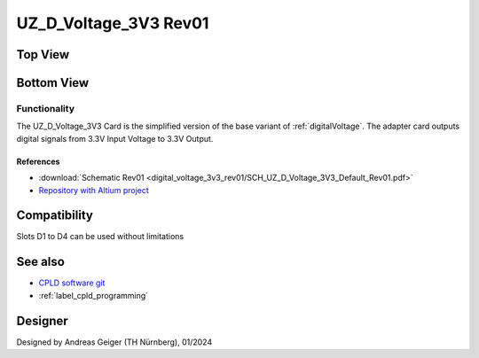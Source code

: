 .. _digitalVoltage3v3rev01:

=======================
UZ_D_Voltage_3V3 Rev01
=======================

Top View
""""""""""

.. image:: digital_voltage_3v3_rev01/UZ_D_Voltage_3V3_3D_View_Top_Rev01.png
   :width: 500px

Bottom View
""""""""""""

.. image:: digital_voltage_3v3_rev01/UZ_D_Voltage_3V3_3D_View_Bot_Rev01.png
   :width: 500px

Functionality
-------------

The UZ_D_Voltage_3V3 Card is the simplified version of the base variant of :ref:`digitalVoltage`. 
The adapter card outputs digital signals from 3.3V Input Voltage to 3.3V Output.


References
==========

.. _dig_3v3_rev01_inverter_references:

* :download:`Schematic Rev01 <digital_voltage_3v3_rev01/SCH_UZ_D_Voltage_3V3_Default_Rev01.pdf>`
* `Repository with Altium project <https://bitbucket.org/ultrazohm/uz_d_voltage_3v3>`_

Compatibility 
"""""""""""""
Slots D1 to D4 can be used without limitations

See also
""""""""

* `CPLD software git <https://bitbucket.org/ultrazohm/cpld_lattice/>`_
* :ref:`label_cpld_programming`

Designer
""""""""

Designed by Andreas Geiger (TH Nürnberg), 01/2024
